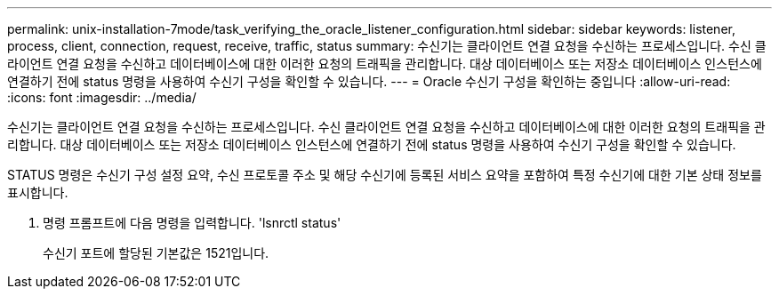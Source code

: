 ---
permalink: unix-installation-7mode/task_verifying_the_oracle_listener_configuration.html 
sidebar: sidebar 
keywords: listener, process, client, connection, request, receive, traffic, status 
summary: 수신기는 클라이언트 연결 요청을 수신하는 프로세스입니다. 수신 클라이언트 연결 요청을 수신하고 데이터베이스에 대한 이러한 요청의 트래픽을 관리합니다. 대상 데이터베이스 또는 저장소 데이터베이스 인스턴스에 연결하기 전에 status 명령을 사용하여 수신기 구성을 확인할 수 있습니다. 
---
= Oracle 수신기 구성을 확인하는 중입니다
:allow-uri-read: 
:icons: font
:imagesdir: ../media/


[role="lead"]
수신기는 클라이언트 연결 요청을 수신하는 프로세스입니다. 수신 클라이언트 연결 요청을 수신하고 데이터베이스에 대한 이러한 요청의 트래픽을 관리합니다. 대상 데이터베이스 또는 저장소 데이터베이스 인스턴스에 연결하기 전에 status 명령을 사용하여 수신기 구성을 확인할 수 있습니다.

STATUS 명령은 수신기 구성 설정 요약, 수신 프로토콜 주소 및 해당 수신기에 등록된 서비스 요약을 포함하여 특정 수신기에 대한 기본 상태 정보를 표시합니다.

. 명령 프롬프트에 다음 명령을 입력합니다. 'lsnrctl status'
+
수신기 포트에 할당된 기본값은 1521입니다.



